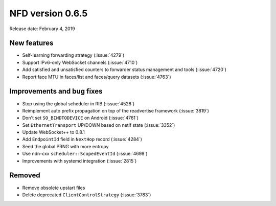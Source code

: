 NFD version 0.6.5
-----------------

Release date: February 4, 2019

New features
^^^^^^^^^^^^

- Self-learning forwarding strategy (:issue:`4279`)

- Support IPv6-only WebSocket channels (:issue:`4710`)

- Add satisfied and unsatisfied counters to forwarder status management and tools (:issue:`4720`)

- Report face MTU in faces/list and faces/query datasets (:issue:`4763`)

Improvements and bug fixes
^^^^^^^^^^^^^^^^^^^^^^^^^^

- Stop using the global scheduler in RIB (:issue:`4528`)

- Reimplement auto prefix propagation on top of the readvertise framework (:issue:`3819`)

- Don't set ``SO_BINDTODEVICE`` on Android (:issue:`4761`)

- Set ``EthernetTransport`` UP/DOWN based on netif state (:issue:`3352`)

- Update WebSocket++ to 0.8.1

- Add ``EndpointId`` field in ``NextHop`` record (:issue:`4284`)

- Seed the global PRNG with more entropy

- Use ndn-cxx ``scheduler::ScopedEventId`` (:issue:`4698`)

- Improvements with systemd integration (:issue:`2815`)

Removed
^^^^^^^

- Remove obsolete upstart files

- Delete deprecated ``ClientControlStrategy`` (:issue:`3783`)
